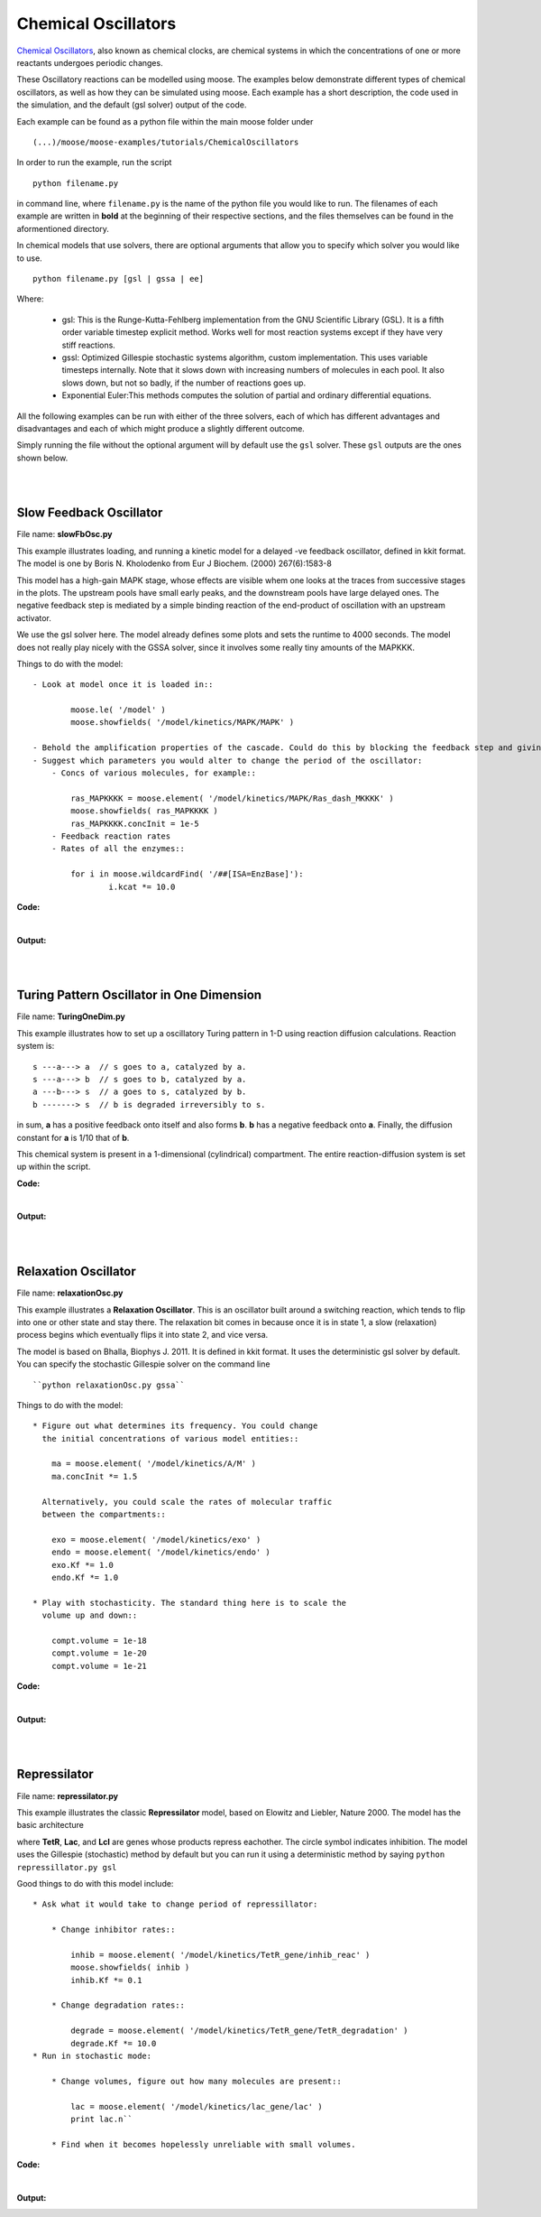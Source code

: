 ********************
Chemical Oscillators
********************

`Chemical Oscillators <https://en.wikipedia.org/wiki/Chemical_clock>`_, also known as chemical clocks, are chemical systems in which the concentrations of one or more reactants undergoes periodic changes. 

These Oscillatory reactions can be modelled using moose. The examples below demonstrate different types of chemical oscillators, as well as how they can be simulated using moose. Each example has a short description, the code used in the simulation, and the default (gsl solver) output of the code.

Each example can be found as a python file within the main moose folder under 
::

    (...)/moose/moose-examples/tutorials/ChemicalOscillators

In order to run the example, run the script
::

    python filename.py

in command line, where ``filename.py`` is the name of the python file you would like to run. The filenames of each example are written in **bold** at the beginning of their respective sections, and the files themselves can be found in the aformentioned directory.

In chemical models that use solvers, there are optional arguments that allow you to specify which solver you would like to use.
:: 

    python filename.py [gsl | gssa | ee]

Where:

 - gsl: This is the Runge-Kutta-Fehlberg implementation from the GNU Scientific Library (GSL). It is a fifth order variable timestep explicit method. Works well for most reaction systems except if they have very stiff reactions.
 - gssl: Optimized Gillespie stochastic systems algorithm, custom implementation. This uses variable timesteps internally. Note that it slows down with increasing numbers of molecules in each pool. It also slows down, but not so badly, if the number of reactions goes up.
 - Exponential Euler:This methods computes the solution of partial and ordinary differential equations.

All the following examples can be run with either of the three solvers, each of which has different advantages and disadvantages and each of which might produce a slightly different outcome. 

Simply running the file without the optional argument will by default use the ``gsl`` solver. These ``gsl`` outputs are the ones shown below. 

|
|

Slow Feedback Oscillator
========================

File name: **slowFbOsc.py**

This example illustrates loading, and running a kinetic model for a
delayed -ve feedback oscillator, defined in kkit format. The model is
one by Boris N. Kholodenko from Eur J Biochem. (2000) 267(6):1583-8

.. image:: ../../../images/Kholodenko_tut.png

This model has a high-gain MAPK stage, whose effects are visible whem
one looks at the traces from successive stages in the plots. The
upstream pools have small early peaks, and the downstream pools have
large delayed ones. The negative feedback step is mediated by a simple
binding reaction of the end-product of oscillation with an upstream
activator.

We use the gsl solver here. The model already defines some plots and
sets the runtime to 4000 seconds. The model does not really play nicely
with the GSSA solver, since it involves some really tiny amounts of the
MAPKKK.

Things to do with the model:

::

    - Look at model once it is loaded in::

            moose.le( '/model' )
            moose.showfields( '/model/kinetics/MAPK/MAPK' )

    - Behold the amplification properties of the cascade. Could do this by blocking the feedback step and giving a small pulse input.
    - Suggest which parameters you would alter to change the period of the oscillator:
        - Concs of various molecules, for example::
            
            ras_MAPKKKK = moose.element( '/model/kinetics/MAPK/Ras_dash_MKKKK' )
            moose.showfields( ras_MAPKKKK )
            ras_MAPKKKK.concInit = 1e-5
        - Feedback reaction rates
        - Rates of all the enzymes::

            for i in moose.wildcardFind( '/##[ISA=EnzBase]'):
                    i.kcat *= 10.0

**Code:**

.. hidden-code-block:: python
    :linenos:
    :label: Show/Hide code

    #########################################################################
    ## This program is part of 'MOOSE', the
    ## Messaging Object Oriented Simulation Environment.
    ##           Copyright (C) 2014 Upinder S. Bhalla. and NCBS
    ## It is made available under the terms of the
    ## GNU Lesser General Public License version 2.1
    ## See the file COPYING.LIB for the full notice.
    #########################################################################
    
    import moose
    import matplotlib.pyplot as plt
    import matplotlib.image as mpimg
    import pylab
    import numpy
    import sys
    
    def main():
    
        solver = "gsl"
        mfile = '../../genesis/Kholodenko.g'
        runtime = 5000.0
        if ( len( sys.argv ) >= 2 ):
            solver = sys.argv[1]
        modelId = moose.loadModel( mfile, 'model', solver )
        dt = moose.element( '/clock' ).tickDt[18]
        moose.reinit()
        moose.start( runtime ) 
    
        # Display all plots.
        img = mpimg.imread( 'Kholodenko_tut.png' )
        fig = plt.figure( figsize=( 12, 10 ) )
        png = fig.add_subplot( 211 )
        imgplot = plt.imshow( img )
        ax = fig.add_subplot( 212 )
        x = moose.wildcardFind( '/model/#graphs/conc#/#' )
        t = numpy.arange( 0, x[0].vector.size, 1 ) * dt
        ax.plot( t, x[0].vector * 100, 'b-', label='Ras-MKKK * 100' )
        ax.plot( t, x[1].vector, 'y-', label='MKKK-P' )
        ax.plot( t, x[2].vector, 'm-', label='MKK-PP' )
        ax.plot( t, x[3].vector, 'r-', label='MAPK-PP' )
        plt.ylabel( 'Conc (mM)' )
        plt.xlabel( 'Time (seconds)' )
        pylab.legend()
        pylab.show()
    
    # Run the 'main' if this script is executed standalone.
    if __name__ == '__main__':
    	main()

|
**Output:**


.. image:: ../../../images/FB.png

|
|


Turing Pattern Oscillator in One Dimension
==========================================

File name: **TuringOneDim.py**

This example illustrates how to set up a oscillatory Turing pattern in
1-D using reaction diffusion calculations. Reaction system is:

::

    s ---a---> a  // s goes to a, catalyzed by a.
    s ---a---> b  // s goes to b, catalyzed by a.
    a ---b---> s  // a goes to s, catalyzed by b.
    b -------> s  // b is degraded irreversibly to s.

in sum, **a** has a positive feedback onto itself and also forms **b**.
**b** has a negative feedback onto **a**. Finally, the diffusion
constant for **a** is 1/10 that of **b**.

.. image:: ../../../images/turingPatternTut.png

This chemical system is present in a 1-dimensional (cylindrical)
compartment. The entire reaction-diffusion system is set up within the
script.

**Code:**

.. hidden-code-block:: python
    :linenos:
    :label: Show/Hide code

    #########################################################################
    ## This program is part of 'MOOSE', the
    ## Messaging Object Oriented Simulation Environment.
    ##           Copyright (C) 2014 Upinder S. Bhalla. and NCBS
    ## It is made available under the terms of the
    ## GNU Lesser General Public License version 2.1
    ## See the file COPYING.LIB for the full notice.
    #########################################################################
    
    import math
    import numpy
    import matplotlib.pyplot as plt
    import matplotlib.image as mpimg
    import moose
    
    def makeModel():
        
        # create container for model
        r0 = 1e-6	# m
        r1 = 1e-6	# m
        num = 100
        diffLength = 1e-6 # m
        len = num * diffLength	# m
        diffConst = 5e-12 # m^2/sec
        motorRate = 1e-6 # m/sec
        concA = 1 # millimolar
        dt4 = 0.02  # for the diffusion
        dt5 = 0.2   # for the reaction
    
        model = moose.Neutral( 'model' )
        compartment = moose.CylMesh( '/model/compartment' )
        compartment.r0 = r0
        compartment.r1 = r1
        compartment.x0 = 0
        compartment.x1 = len
        compartment.diffLength = diffLength
        
        assert( compartment.numDiffCompts == num )
    
        # create molecules and reactions
        a = moose.Pool( '/model/compartment/a' )
        b = moose.Pool( '/model/compartment/b' )
        s = moose.Pool( '/model/compartment/s' )
        e1 = moose.MMenz( '/model/compartment/e1' )
        e2 = moose.MMenz( '/model/compartment/e2' )
        e3 = moose.MMenz( '/model/compartment/e3' )
        r1 = moose.Reac( '/model/compartment/r1' )
        moose.connect( e1, 'sub', s, 'reac' )
        moose.connect( e1, 'prd', a, 'reac' )
        moose.connect( a, 'nOut', e1, 'enzDest' )
        e1.Km = 1
        e1.kcat = 1
    
        moose.connect( e2, 'sub', s, 'reac' )
        moose.connect( e2, 'prd', b, 'reac' )
        moose.connect( a, 'nOut', e2, 'enzDest' )
        e2.Km = 1
        e2.kcat = 0.5
    
        moose.connect( e3, 'sub', a, 'reac' )
        moose.connect( e3, 'prd', s, 'reac' )
        moose.connect( b, 'nOut', e3, 'enzDest' )
        e3.Km = 0.1
        e3.kcat = 1
    
        moose.connect( r1, 'sub', b, 'reac' )
        moose.connect( r1, 'prd', s, 'reac' )
        r1.Kf = 0.3 # 1/sec
        r1.Kb = 0 # 1/sec
    
        # Assign parameters
        a.diffConst = diffConst/10
        b.diffConst = diffConst
        s.diffConst = 0
    
        # Make solvers
        ksolve = moose.Ksolve( '/model/compartment/ksolve' )
        dsolve = moose.Dsolve( '/model/dsolve' )
        # Set up clocks. The dsolver to know before assigning stoich
        moose.setClock( 4, dt4 )
        moose.setClock( 5, dt5 )
        moose.useClock( 4, '/model/dsolve', 'process' )
        # Ksolve must be scheduled after dsolve.
        moose.useClock( 5, '/model/compartment/ksolve', 'process' )
    
        stoich = moose.Stoich( '/model/compartment/stoich' )
        stoich.compartment = compartment
        stoich.ksolve = ksolve
        stoich.dsolve = dsolve
        stoich.path = "/model/compartment/##"
        assert( dsolve.numPools == 3 )
        a.vec.concInit = [0.1]*num
        a.vec[0].concInit *= 1.2 # slight perturbation at one end.
        b.vec.concInit = [0.1]*num
        s.vec.concInit = [1]*num
    
    def displayPlots():
        a = moose.element( '/model/compartment/a' )
        b = moose.element( '/model/compartment/b' )
        pos = numpy.arange( 0, a.vec.conc.size, 1 )
        pylab.plot( pos, a.vec.conc, label='a' )
        pylab.plot( pos, b.vec.conc, label='b' )
        pylab.legend()
        pylab.show()
    
    def main():
        runtime = 400
        displayInterval = 2
        makeModel()
        dsolve = moose.element( '/model/dsolve' )
        moose.reinit()
        #moose.start( runtime ) # Run the model for 10 seconds.
    
        a = moose.element( '/model/compartment/a' )
        b = moose.element( '/model/compartment/b' )
        s = moose.element( '/model/compartment/s' )
    
        img = mpimg.imread( 'turingPatternTut.png' )
        #imgplot = plt.imshow( img )
        #plt.show()
    
        plt.ion()
        fig = plt.figure( figsize=(12,10) )
        png = fig.add_subplot(211)
        imgplot = plt.imshow( img )
        ax = fig.add_subplot(212)
        ax.set_ylim( 0, 0.5 )
        plt.ylabel( 'Conc (mM)' )
        plt.xlabel( 'Position along cylinder (microns)' )
        pos = numpy.arange( 0, a.vec.conc.size, 1 )
        line1, = ax.plot( pos, a.vec.conc, label='a' )
        line2, = ax.plot( pos, b.vec.conc, label='b' )
        timeLabel = plt.text(60, 0.4, 'time = 0')
        plt.legend()
        fig.canvas.draw()
    
        for t in range( displayInterval, runtime, displayInterval ):
            moose.start( displayInterval )
            line1.set_ydata( a.vec.conc )
            line2.set_ydata( b.vec.conc )
            timeLabel.set_text( "time = %d" % t )
            fig.canvas.draw()
    
        print( "Hit 'enter' to exit" )
        raw_input( )
    
    
    
    # Run the 'main' if this script is executed standalone.
    if __name__ == '__main__':
    	main()

|

**Output:**

.. image:: ../../../images/turing.png

|
|


Relaxation Oscillator
=====================

File name: **relaxationOsc.py**

This example illustrates a **Relaxation Oscillator**. This is an
oscillator built around a switching reaction, which tends to flip into
one or other state and stay there. The relaxation bit comes in because
once it is in state 1, a slow (relaxation) process begins which
eventually flips it into state 2, and vice versa.

.. image:: ../../../images/relaxOsc_tut.png

The model is based on Bhalla, Biophys J. 2011. It is defined in kkit
format. It uses the deterministic gsl solver by default. You can specify
the stochastic Gillespie solver on the command line

::

    ``python relaxationOsc.py gssa``

Things to do with the model:

::

    * Figure out what determines its frequency. You could change
      the initial concentrations of various model entities::
            
        ma = moose.element( '/model/kinetics/A/M' )
        ma.concInit *= 1.5

      Alternatively, you could scale the rates of molecular traffic
      between the compartments::

        exo = moose.element( '/model/kinetics/exo' )
        endo = moose.element( '/model/kinetics/endo' )
        exo.Kf *= 1.0
        endo.Kf *= 1.0

    * Play with stochasticity. The standard thing here is to scale the
      volume up and down::

        compt.volume = 1e-18 
        compt.volume = 1e-20 
        compt.volume = 1e-21 

**Code:**

.. hidden-code-block:: python
    :linenos:
    :label: Show/Hide code

    #########################################################################
    ## This program is part of 'MOOSE', the
    ## Messaging Object Oriented Simulation Environment.
    ##           Copyright (C) 2014 Upinder S. Bhalla. and NCBS
    ## It is made available under the terms of the
    ## GNU Lesser General Public License version 2.1
    ## See the file COPYING.LIB for the full notice.
    #########################################################################
    
    import moose
    import matplotlib.pyplot as plt
    import matplotlib.image as mpimg
    import pylab
    import numpy
    import sys
    
    def main():
        
        solver = "gsl"  # Pick any of gsl, gssa, ee..
        #solver = "gssa"  # Pick any of gsl, gssa, ee..
        mfile = '../../genesis/OSC_Cspace.g'
        runtime = 4000.0
        if ( len( sys.argv ) >= 2 ):
                solver = sys.argv[1]
        modelId = moose.loadModel( mfile, 'model', solver )
        # Increase volume so that the stochastic solver gssa 
        # gives an interesting output
        compt = moose.element( '/model/kinetics' )
        compt.volume = 1e-19 
        dt = moose.element( '/clock' ).tickDt[18] # 18 is the plot clock.
    
        moose.reinit()
        moose.start( runtime ) 
    
        # Display all plots.
        img = mpimg.imread( 'relaxOsc_tut.png' )
        fig = plt.figure( figsize=(12, 10 ) )
        png = fig.add_subplot( 211 )
        imgplot = plt.imshow( img )
        ax = fig.add_subplot( 212 )
        x = moose.wildcardFind( '/model/#graphs/conc#/#' )
        t = numpy.arange( 0, x[0].vector.size, 1 ) * dt
        ax.plot( t, x[0].vector, 'b-', label=x[0].name )
        ax.plot( t, x[1].vector, 'c-', label=x[1].name )
        ax.plot( t, x[2].vector, 'r-', label=x[2].name )
        ax.plot( t, x[3].vector, 'm-', label=x[3].name )
        plt.ylabel( 'Conc (mM)' )
        plt.xlabel( 'Time (seconds)' )
        pylab.legend()
        pylab.show()
    
    # Run the 'main' if this script is executed standalone.
    if __name__ == '__main__':
    	main()

|

**Output:**

.. image:: ../../../images/relax.png


|
|

Repressilator
=============

File name: **repressilator.py**

This example illustrates the classic **Repressilator** model, based on
Elowitz and Liebler, Nature 2000. The model has the basic architecture

.. image:: ../../../images/repressillatorOsc.png

where **TetR**, **Lac**, and **Lcl** are genes whose products repress
eachother. The circle symbol indicates inhibition. The model uses the
Gillespie (stochastic) method by default but you can run it using a
deterministic method by saying ``python repressillator.py gsl``

Good things to do with this model include:

::

    * Ask what it would take to change period of repressillator:
            
        * Change inhibitor rates::

            inhib = moose.element( '/model/kinetics/TetR_gene/inhib_reac' )
            moose.showfields( inhib )
            inhib.Kf *= 0.1

        * Change degradation rates::

            degrade = moose.element( '/model/kinetics/TetR_gene/TetR_degradation' )
            degrade.Kf *= 10.0
    * Run in stochastic mode:
                
        * Change volumes, figure out how many molecules are present::

            lac = moose.element( '/model/kinetics/lac_gene/lac' )
            print lac.n``

        * Find when it becomes hopelessly unreliable with small volumes.

**Code:**

.. hidden-code-block:: python
    :linenos:
    :label: Show/Hide code

    #########################################################################
    ## This program is part of 'MOOSE', the
    ## Messaging Object Oriented Simulation Environment.
    ##           Copyright (C) 2014 Upinder S. Bhalla. and NCBS
    ## It is made available under the terms of the
    ## GNU Lesser General Public License version 2.1
    ## See the file COPYING.LIB for the full notice.
    #########################################################################
    
    import moose
    import matplotlib.pyplot as plt
    import matplotlib.image as mpimg
    import pylab
    import numpy
    import sys
    
    def main():
       
        #solver = "gsl"  # Pick any of gsl, gssa, ee..
        solver = "gssa"  # Pick any of gsl, gssa, ee..
        mfile = '../../genesis/Repressillator.g'
        runtime = 6000.0
        if ( len( sys.argv ) >= 2 ):
            solver = sys.argv[1]
        modelId = moose.loadModel( mfile, 'model', solver )
        # Increase volume so that the stochastic solver gssa 
        # gives an interesting output
        compt = moose.element( '/model/kinetics' )
        compt.volume = 1e-19 
        dt = moose.element( '/clock' ).tickDt[18]
    
        moose.reinit()
        moose.start( runtime ) 
    
        # Display all plots.
        img = mpimg.imread( 'repressillatorOsc.png' )
        fig = plt.figure( figsize=(12, 10 ) )
        png = fig.add_subplot( 211 )
        imgplot = plt.imshow( img )
        ax = fig.add_subplot( 212 )
        x = moose.wildcardFind( '/model/#graphs/conc#/#' )
        plt.ylabel( 'Conc (mM)' )
        plt.xlabel( 'Time (seconds)' )
        for x in moose.wildcardFind( '/model/#graphs/conc#/#' ):
            t = numpy.arange( 0, x.vector.size, 1 ) * dt
            pylab.plot( t, x.vector, label=x.name )
        pylab.legend()
        pylab.show()
    
    # Run the 'main' if this script is executed standalone.
    if __name__ == '__main__':
    	main()

|

**Output:**

.. image:: ../../../images/repris.png


